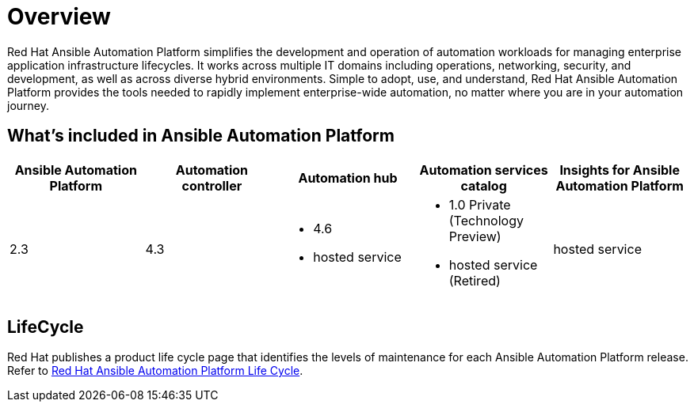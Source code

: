 [[platform-introduction]]
= Overview

Red Hat Ansible Automation Platform simplifies the development and operation of automation workloads for managing enterprise application infrastructure lifecycles. It works across multiple IT domains including operations, networking, security, and development, as well as across diverse hybrid environments. Simple to adopt, use, and understand, Red Hat Ansible Automation Platform provides the tools needed to rapidly implement enterprise-wide automation, no matter where you are in your automation journey.

[[whats-included]]
== What's included in Ansible Automation Platform

[cols="a,a,a,a,a"]
|===
| Ansible Automation Platform | Automation controller | Automation hub | Automation services catalog | Insights for Ansible Automation Platform

|2.3 | 4.3|
* 4.6
* hosted service a|
* 1.0 Private (Technology Preview)
* hosted service (Retired)
| hosted service

|===

== LifeCycle

Red Hat publishes a product life cycle page that identifies the levels of maintenance for each Ansible Automation Platform release.
Refer to link:https://access.redhat.com/support/policy/updates/ansible-automation-platform[Red Hat Ansible Automation Platform Life Cycle].

